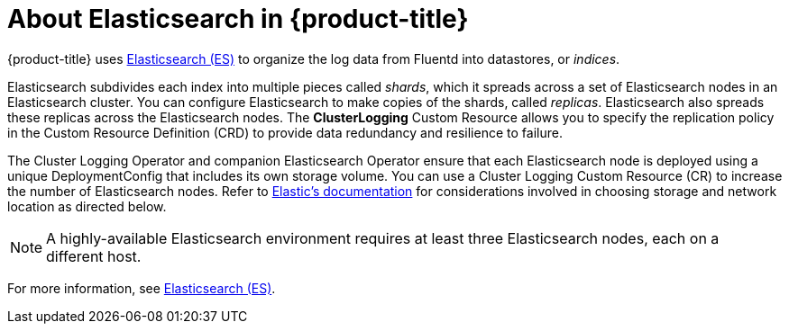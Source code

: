 // Module included in the following assemblies:
//
// * logging/efk-logging.adoc

[id='efk-logging-about-elasticsearch_{context}']
= About Elasticsearch in {product-title} 

{product-title} uses link:https://www.elastic.co/products/elasticsearch[Elasticsearch (ES)] to organize the log data from Fluentd into datastores, or _indices_. 

Elasticsearch subdivides each index into multiple pieces called _shards_, which it spreads across a set of Elasticsearch nodes in an Elasticsearch cluster.
You can configure Elasticsearch to make copies of the shards, called _replicas_. Elasticsearch also spreads these replicas across
the Elasticsearch nodes. The *ClusterLogging* Custom Resource allows you to specify the replication policy in the Custom Resource Definition (CRD) to provide data redundancy and resilience to failure.

The Cluster Logging Operator and companion Elasticsearch Operator ensure that each Elasticsearch node is deployed using a unique DeploymentConfig that includes its own storage volume.
You can use a Cluster Logging Custom Resource (CR) to increase the number of Elasticsearch nodes.
Refer to
link:https://www.elastic.co/guide/en/elasticsearch/guide/current/hardware.html[Elastic's
documentation] for considerations involved in choosing storage and
network location as directed below.

[NOTE]
====
A highly-available Elasticsearch environment requires at least three Elasticsearch nodes,
each on a different host.
====

For more information, see https://www.elastic.co/products/elasticsearch[Elasticsearch (ES)].
